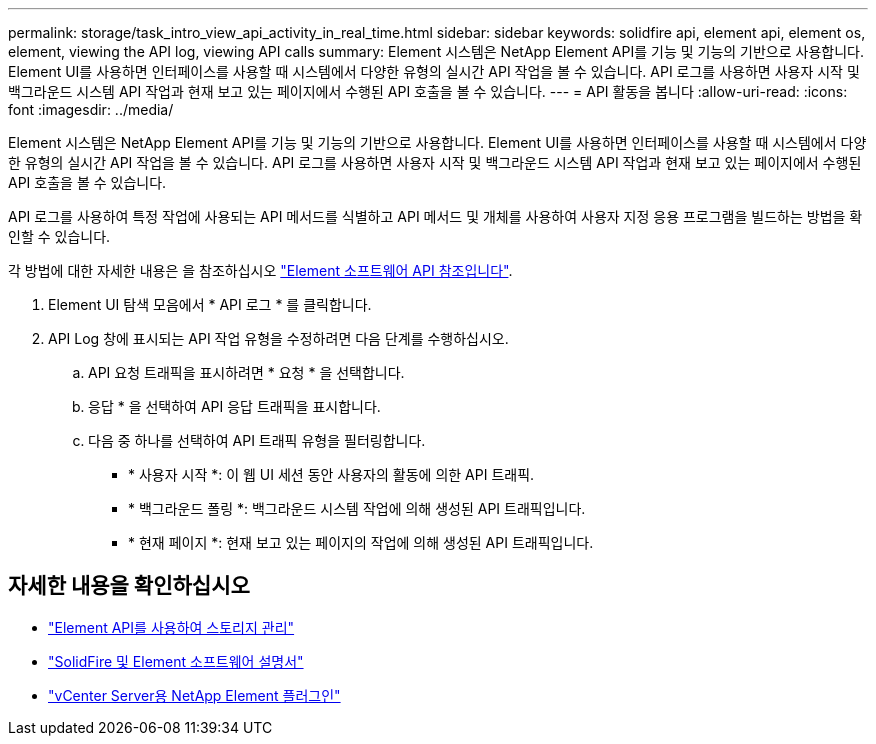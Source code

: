 ---
permalink: storage/task_intro_view_api_activity_in_real_time.html 
sidebar: sidebar 
keywords: solidfire api, element api, element os, element, viewing the API log, viewing API calls 
summary: Element 시스템은 NetApp Element API를 기능 및 기능의 기반으로 사용합니다. Element UI를 사용하면 인터페이스를 사용할 때 시스템에서 다양한 유형의 실시간 API 작업을 볼 수 있습니다. API 로그를 사용하면 사용자 시작 및 백그라운드 시스템 API 작업과 현재 보고 있는 페이지에서 수행된 API 호출을 볼 수 있습니다. 
---
= API 활동을 봅니다
:allow-uri-read: 
:icons: font
:imagesdir: ../media/


[role="lead"]
Element 시스템은 NetApp Element API를 기능 및 기능의 기반으로 사용합니다. Element UI를 사용하면 인터페이스를 사용할 때 시스템에서 다양한 유형의 실시간 API 작업을 볼 수 있습니다. API 로그를 사용하면 사용자 시작 및 백그라운드 시스템 API 작업과 현재 보고 있는 페이지에서 수행된 API 호출을 볼 수 있습니다.

API 로그를 사용하여 특정 작업에 사용되는 API 메서드를 식별하고 API 메서드 및 개체를 사용하여 사용자 지정 응용 프로그램을 빌드하는 방법을 확인할 수 있습니다.

각 방법에 대한 자세한 내용은 을 참조하십시오 link:../api/index.html["Element 소프트웨어 API 참조입니다"].

. Element UI 탐색 모음에서 * API 로그 * 를 클릭합니다.
. API Log 창에 표시되는 API 작업 유형을 수정하려면 다음 단계를 수행하십시오.
+
.. API 요청 트래픽을 표시하려면 * 요청 * 을 선택합니다.
.. 응답 * 을 선택하여 API 응답 트래픽을 표시합니다.
.. 다음 중 하나를 선택하여 API 트래픽 유형을 필터링합니다.
+
*** * 사용자 시작 *: 이 웹 UI 세션 동안 사용자의 활동에 의한 API 트래픽.
*** * 백그라운드 폴링 *: 백그라운드 시스템 작업에 의해 생성된 API 트래픽입니다.
*** * 현재 페이지 *: 현재 보고 있는 페이지의 작업에 의해 생성된 API 트래픽입니다.








== 자세한 내용을 확인하십시오

* link:../api/index.html["Element API를 사용하여 스토리지 관리"]
* https://docs.netapp.com/us-en/element-software/index.html["SolidFire 및 Element 소프트웨어 설명서"]
* https://docs.netapp.com/us-en/vcp/index.html["vCenter Server용 NetApp Element 플러그인"^]

